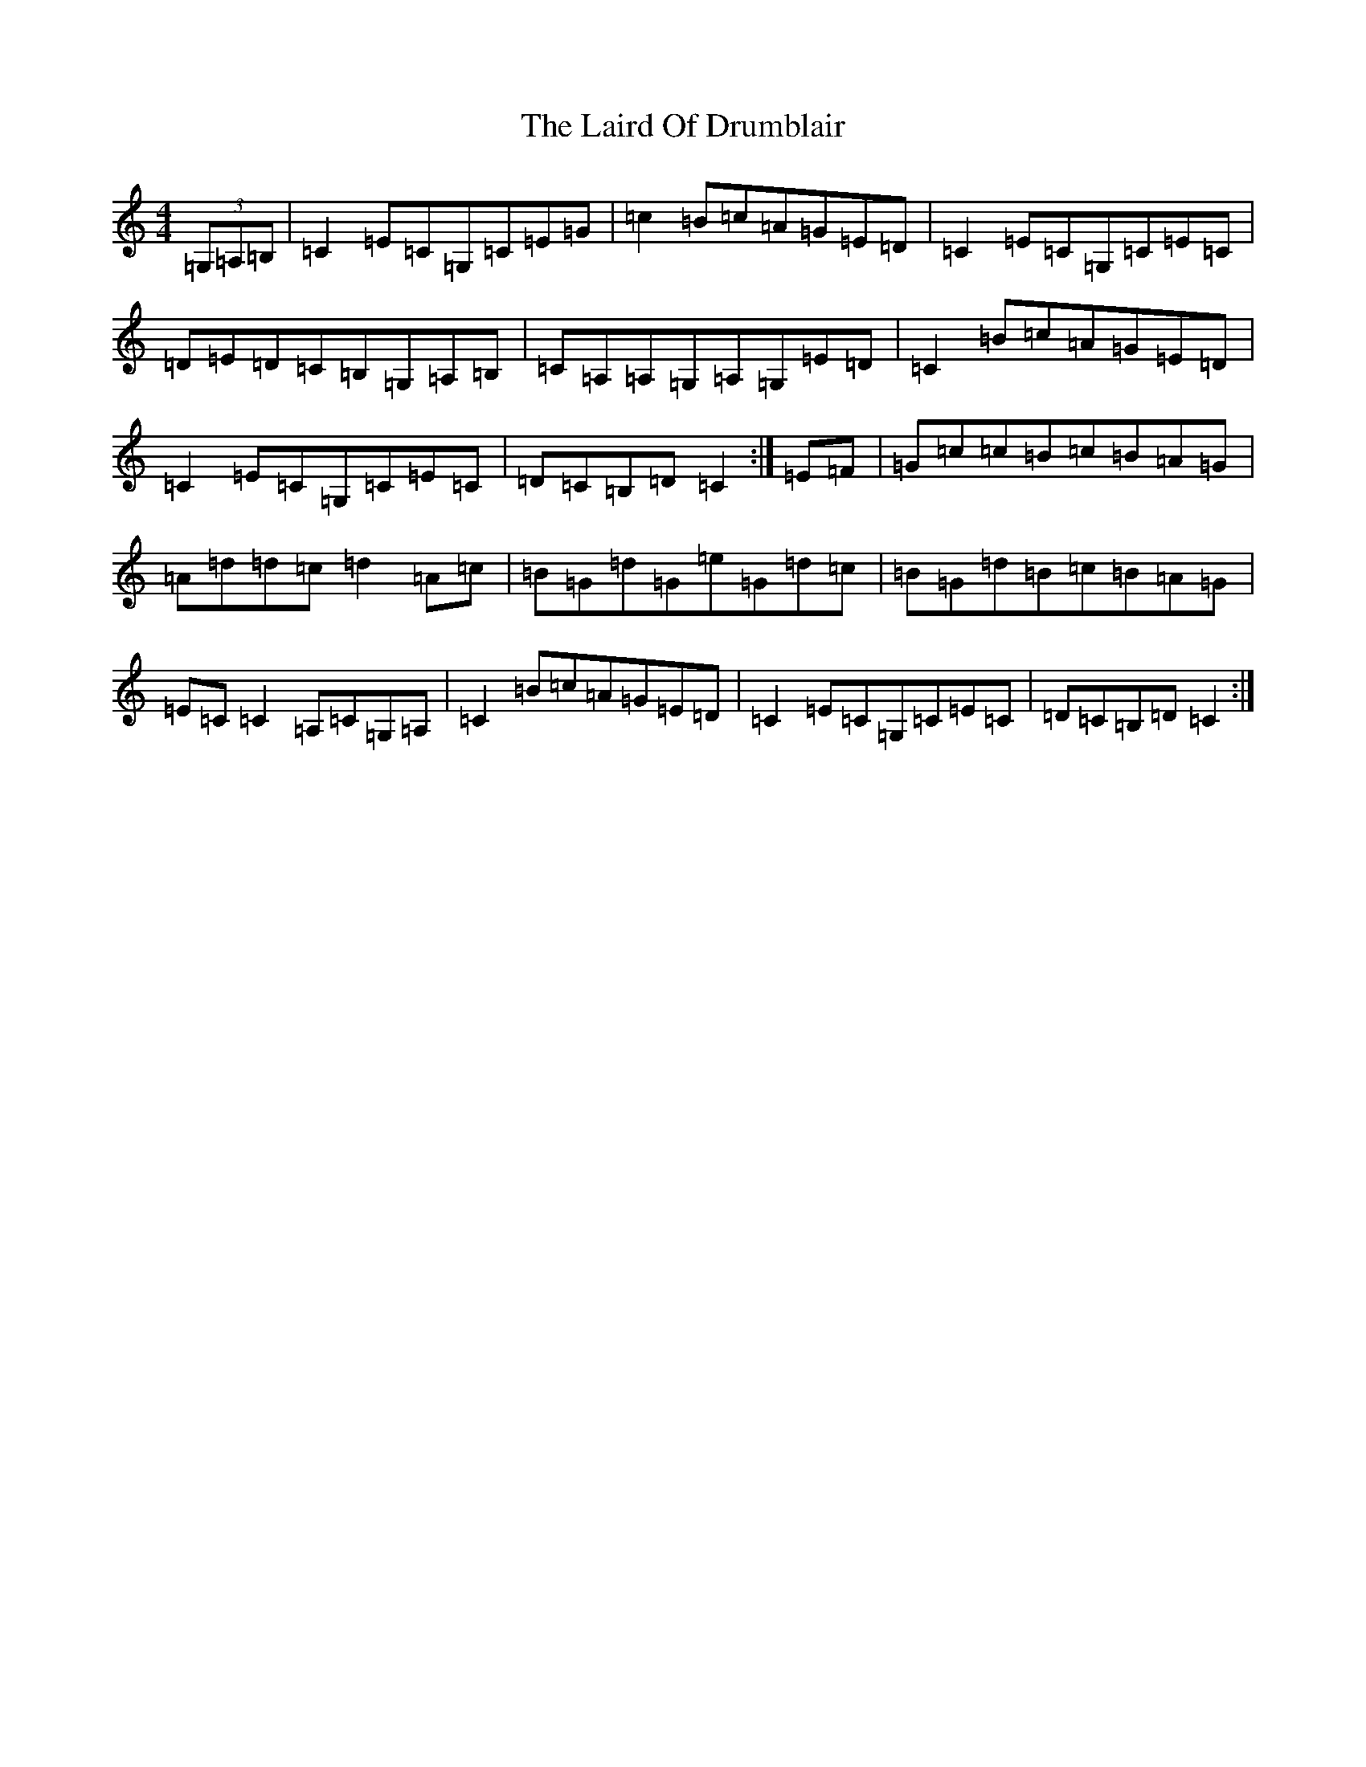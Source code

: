 X: 17779
T: Laird Of Drumblair, The
S: https://thesession.org/tunes/170#setting170
Z: A Major
R: strathspey
M:4/4
L:1/8
K: C Major
(3=G,=A,=B,|=C2=E=C=G,=C=E=G|=c2=B=c=A=G=E=D|=C2=E=C=G,=C=E=C|=D=E=D=C=B,=G,=A,=B,|=C=A,=A,=G,=A,=G,=E=D|=C2=B=c=A=G=E=D|=C2=E=C=G,=C=E=C|=D=C=B,=D=C2:|=E=F|=G=c=c=B=c=B=A=G|=A=d=d=c=d2=A=c|=B=G=d=G=e=G=d=c|=B=G=d=B=c=B=A=G|=E=C=C2=A,=C=G,=A,|=C2=B=c=A=G=E=D|=C2=E=C=G,=C=E=C|=D=C=B,=D=C2:|